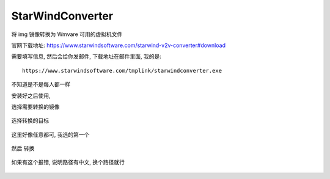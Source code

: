 ====================================
StarWindConverter
====================================

将 img 镜像转换为 Wmvare 可用的虚拟机文件

官网下载地址: `<https://www.starwindsoftware.com/starwind-v2v-converter#download>`_

需要填写信息, 然后会给你发邮件, 下载地址在邮件里面, 我的是::

  https://www.starwindsoftware.com/tmplink/starwindconverter.exe

不知道是不是每人都一样

安装好之后使用,

选择需要转换的镜像

.. figure:: ../../../resources/images/2024-03-03-18-42-14.png
  :width: 960px


选择转换的目标

.. figure:: ../../../resources/images/2024-03-03-18-44-02.png
  :width: 960px

这里好像任意都可, 我选的第一个

.. figure:: ../../../resources/images/2024-03-03-18-44-55.png
  :width: 480px

然后 转换

.. figure:: ../../../resources/images/2024-03-03-18-45-52.png
  :width: 480px

如果有这个报错, 说明路径有中文, 换个路径就行

.. figure:: ../../../resources/images/2024-03-03-18-52-22.png
  :width: 240px




